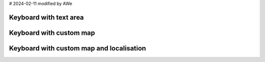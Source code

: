 # 2024-02-11 modified by AWe

Keyboard with text area
-----------------------

.. lv_example:: widgets/keyboard/lv_example_keyboard_1
  :language: c


Keyboard with custom map
------------------------

.. lv_example:: widgets/keyboard/lv_example_keyboard_2
  :language: c

Keyboard with custom map and localisation
-----------------------------------------

.. lv_example:: widgets/keyboard/lv_example_keyboard_3
  :language: c

